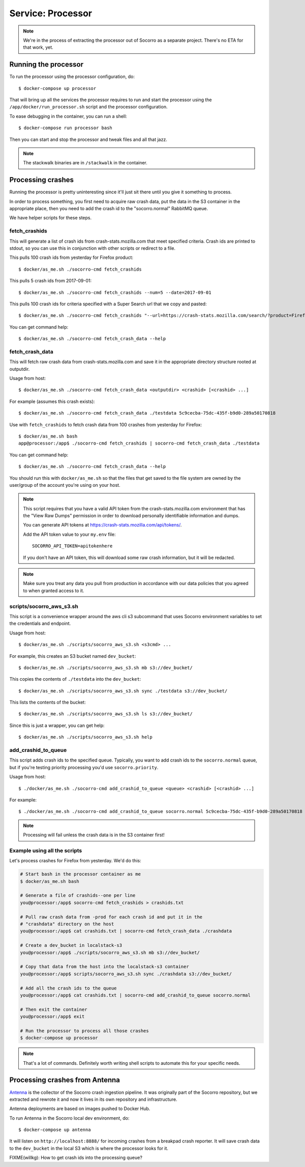 .. _processor-chapter:

==================
Service: Processor
==================

.. Note::

   We're in the process of extracting the processor out of Socorro as a separate
   project. There's no ETA for that work, yet.


Running the processor
=====================

To run the processor using the processor configuration, do::

  $ docker-compose up processor


That will bring up all the services the processor requires to run and start the
processor using the ``/app/docker/run_processor.sh`` script and the processor
configuration.

To ease debugging in the container, you can run a shell::

  $ docker-compose run processor bash


Then you can start and stop the processor and tweak files and all that jazz.

.. Note::

   The stackwalk binaries are in ``/stackwalk`` in the container.


Processing crashes
==================

Running the processor is pretty uninteresting since it'll just sit there until
you give it something to process.

In order to process something, you first need to acquire raw crash data, put the
data in the S3 container in the appropriate place, then you need to add the
crash id to the "socorro.normal" RabbitMQ queue.

We have helper scripts for these steps.


fetch_crashids
--------------

This will generate a list of crash ids from crash-stats.mozilla.com that meet
specified criteria. Crash ids are printed to stdout, so you can use this in
conjunction with other scripts or redirect to a file.

This pulls 100 crash ids from yesterday for Firefox product::

  $ docker/as_me.sh ./socorro-cmd fetch_crashids

This pulls 5 crash ids from 2017-09-01::

  $ docker/as_me.sh ./socorro-cmd fetch_crashids --num=5 --date=2017-09-01

This pulls 100 crash ids for criteria specified with a Super Search url that we
copy and pasted::

  $ docker/as_me.sh ./socorro-cmd fetch_crashids "--url=https://crash-stats.mozilla.com/search/?product=Firefox&date=%3E%3D2017-09-05T15%3A09%3A00.000Z&date=%3C2017-09-12T15%3A09%3A00.000Z&_sort=-date&_facets=signature&_columns=date&_columns=signature&_columns=product&_columns=version&_columns=build_id&_columns=platform"

You can get command help::

  $ docker/as_me.sh ./socorro-cmd fetch_crash_data --help


fetch_crash_data
----------------

This will fetch raw crash data from crash-stats.mozilla.com and save it in the
appropriate directory structure rooted at outputdir.

Usage from host::

  $ docker/as_me.sh ./socorro-cmd fetch_crash_data <outputdir> <crashid> [<crashid> ...]


For example (assumes this crash exists)::

  $ docker/as_me.sh ./socorro-cmd fetch_crash_data ./testdata 5c9cecba-75dc-435f-b9d0-289a50170818


Use with ``fetch_crashids`` to fetch crash data from 100 crashes from yesterday
for Firefox::

  $ docker/as_me.sh bash
  app@processor:/app$ ./socorro-cmd fetch_crashids | socorro-cmd fetch_crash_data ./testdata


You can get command help::

  $ docker/as_me.sh ./socorro-cmd fetch_crash_data --help


You should run this with ``docker/as_me.sh`` so that the files that get saved to
the file system are owned by the user/group of the account you're using on your
host.

.. Note::

   This script requires that you have a valid API token from the
   crash-stats.mozilla.com environment that has the "View Raw Dumps" permission
   in order to download personally identifiable information and dumps.

   You can generate API tokens at `<https://crash-stats.mozilla.com/api/tokens/>`_.

   Add the API token value to your ``my.env`` file::

       SOCORRO_API_TOKEN=apitokenhere

   If you don't have an API token, this will download some raw crash
   information, but it will be redacted.


.. Note::

   Make sure you treat any data you pull from production in accordance with our
   data policies that you agreed to when granted access to it.


scripts/socorro_aws_s3.sh
-------------------------

This script is a convenience wrapper around the aws cli s3 subcommand that uses
Socorro environment variables to set the credentials and endpoint.

Usage from host::

  $ docker/as_me.sh ./scripts/socorro_aws_s3.sh <s3cmd> ...


For example, this creates an S3 bucket named ``dev_bucket``::

  $ docker/as_me.sh ./scripts/socorro_aws_s3.sh mb s3://dev_bucket/


This copies the contents of ``./testdata`` into the ``dev_bucket``::

  $ docker/as_me.sh ./scripts/socorro_aws_s3.sh sync ./testdata s3://dev_bucket/


This lists the contents of the bucket::

  $ docker/as_me.sh ./scripts/socorro_aws_s3.sh ls s3://dev_bucket/


Since this is just a wrapper, you can get help::

  $ docker/as_me.sh ./scripts/socorro_aws_s3.sh help


add_crashid_to_queue
--------------------

This script adds crash ids to the specified queue. Typically, you want to add
crash ids to the ``socorro.normal`` queue, but if you're testing priority
processing you'd use ``socorro.priority``.

Usage from host::

  $ ./docker/as_me.sh ./socorro-cmd add_crashid_to_queue <queue> <crashid> [<crashid> ...]


For example::

  $ ./docker/as_me.sh ./socorro-cmd add_crashid_to_queue socorro.normal 5c9cecba-75dc-435f-b9d0-289a50170818


.. Note::

   Processing will fail unless the crash data is in the S3 container first!


Example using all the scripts
-----------------------------

Let's process crashes for Firefox from yesterday. We'd do this:

.. code-block:: shell

  # Start bash in the processor container as me
  $ docker/as_me.sh bash

  # Generate a file of crashids--one per line
  you@processor:/app$ socorro-cmd fetch_crashids > crashids.txt

  # Pull raw crash data from -prod for each crash id and put it in the
  # "crashdata" directory on the host
  you@processor:/app$ cat crashids.txt | socorro-cmd fetch_crash_data ./crashdata

  # Create a dev_bucket in localstack-s3
  you@processor:/app$ ./scripts/socorro_aws_s3.sh mb s3://dev_bucket/

  # Copy that data from the host into the localstack-s3 container
  you@processor:/app$ scripts/socorro_aws_s3.sh sync ./crashdata s3://dev_bucket/

  # Add all the crash ids to the queue
  you@processor:/app$ cat crashids.txt | socorro-cmd add_crashid_to_queue socorro.normal

  # Then exit the container
  you@processor:/app$ exit

  # Run the processor to process all those crashes
  $ docker-compose up processor


.. Note::

   That's a lot of commands. Definitely worth writing shell scripts to automate
   this for your specific needs.


Processing crashes from Antenna
===============================

`Antenna <https://antenna.readthedocs.io/>`_ is the collector of the Socorro
crash ingestion pipeline. It was originally part of the Socorro repository, but
we extracted and rewrote it and now it lives in its own repository and
infrastructure.

Antenna deployments are based on images pushed to Docker Hub.

To run Antenna in the Socorro local dev environment, do::

  $ docker-compose up antenna


It will listen on ``http://localhost:8888/`` for incoming crashes from a
breakpad crash reporter. It will save crash data to the ``dev_bucket`` in the
local S3 which is where the processor looks for it.

FIXME(willkg): How to get crash ids into the processing queue?
